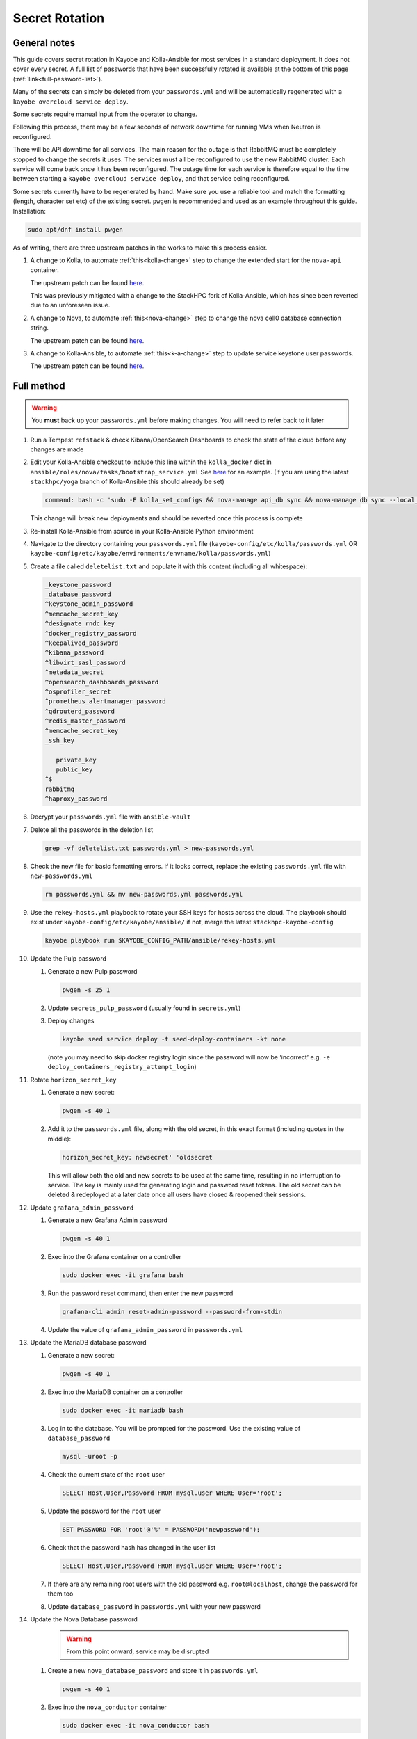 ===============
Secret Rotation
===============

General notes
=============

This guide covers secret rotation in Kayobe and Kolla-Ansible for most services
in a standard deployment. It does not cover every secret. A full list of
passwords that have been successfully rotated is available at the bottom of
this page (:ref:`link<full-password-list>`).

Many of the secrets can simply be deleted from your ``passwords.yml`` and will
be automatically regenerated with a ``kayobe overcloud service deploy``.

Some secrets require manual input from the operator to change.

Following this process, there may be a few seconds of network downtime for
running VMs when Neutron is reconfigured.

There will be API downtime for all services. The main reason for the outage is
that RabbitMQ must be completely stopped to change the secrets it uses. The
services must all be reconfigured to use the new RabbitMQ cluster. Each service
will come back once it has been reconfigured. The outage time for each service
is therefore equal to the time between starting a ``kayobe overcloud service
deploy``, and that service being reconfigured.

Some secrets currently have to be regenerated by hand. Make sure you use a
reliable tool and match the formatting (length, character set etc) of the
existing secret. ``pwgen`` is recommended and used as an example throughout
this guide. Installation:

.. code:: bash

   sudo apt/dnf install pwgen


As of writing, there are three upstream patches in the works to make this
process easier. 

#. A change to Kolla, to automate :ref:`this<kolla-change>` step to change the
   extended start for the ``nova-api`` container.

   The upstream patch can be found `here
   <https://review.opendev.org/c/openstack/kolla/+/902057>`__. 

   This was previously mitigated with a change to the StackHPC fork of
   Kolla-Ansible, which has since been reverted due to an unforeseen issue.

#. A change to Nova, to automate :ref:`this<nova-change>` step to change the
   nova cell0 database connection string.
   
   The upstream patch can be found `here
   <https://review.opendev.org/c/openstack/nova/+/903140>`__. 

#. A change to Kolla-Ansible, to automate :ref:`this<k-a-change>` step to
   update service keystone user passwords.
   
   The upstream patch can be found `here
   <https://review.opendev.org/c/openstack/kolla-ansible/+/903178>`__. 


Full method
===========

.. warning::

   You **must** back up your ``passwords.yml`` before making changes. You will
   need to refer back to it later

1. Run a Tempest ``refstack`` & check Kibana/OpenSearch Dashboards to check
   the state of the cloud before any changes are made

.. _kolla-change:

2. Edit your Kolla-Ansible checkout to include this line within the
   ``kolla_docker`` dict in ``ansible/roles/nova/tasks/bootstrap_service.yml`` See
   `here
   <https://github.com/stackhpc/kolla-ansible/pull/496/commits/9da473a63414493517da668075b8c958fec56e96>`__
   for an example. (If you are using the latest ``stackhpc/yoga`` branch of
   Kolla-Ansible this should already be set)

   .. code::

      command: bash -c 'sudo -E kolla_set_configs && nova-manage api_db sync && nova-manage db sync --local_cell'
   
   This change will break new deployments and should be reverted once this
   process is complete

3. Re-install Kolla-Ansible from source in your Kolla-Ansible Python
   environment

4. Navigate to the directory containing your ``passwords.yml`` file
   (``kayobe-config/etc/kolla/passwords.yml`` OR
   ``kayobe-config/etc/kayobe/environments/envname/kolla/passwords.yml``)

5. Create a file called ``deletelist.txt`` and populate it with this content
   (including all whitespace):

   .. code::

      _keystone_password
      _database_password
      ^keystone_admin_password
      ^memcache_secret_key
      ^designate_rndc_key
      ^docker_registry_password
      ^keepalived_password
      ^kibana_password
      ^libvirt_sasl_password
      ^metadata_secret
      ^opensearch_dashboards_password
      ^osprofiler_secret
      ^prometheus_alertmanager_password
      ^qdrouterd_password
      ^redis_master_password
      ^memcache_secret_key
      _ssh_key
         
         private_key
         public_key
      ^$
      rabbitmq
      ^haproxy_password


6.  Decrypt your ``passwords.yml`` file with ``ansible-vault``

7.  Delete all the passwords in the deletion list

    .. code:: bash

       grep -vf deletelist.txt passwords.yml > new-passwords.yml

8.  Check the new file for basic formatting errors. If it looks correct,
    replace the existing ``passwords.yml`` file with ``new-passwords.yml``

    .. code:: bash

       rm passwords.yml && mv new-passwords.yml passwords.yml

9.  Use the ``rekey-hosts.yml`` playbook to rotate your SSH keys for hosts
    across the cloud. The playbook should exist under
    ``kayobe-config/etc/kayobe/ansible/`` if not, merge the latest
    ``stackhpc-kayobe-config``

    .. code:: bash

       kayobe playbook run $KAYOBE_CONFIG_PATH/ansible/rekey-hosts.yml

10. Update the Pulp password

    1. Generate a new Pulp password

       .. code:: bash

          pwgen -s 25 1

    2. Update ``secrets_pulp_password`` (usually found in ``secrets.yml``)

    3. Deploy changes

       .. code:: bash

          kayobe seed service deploy -t seed-deploy-containers -kt none 

       (note you may need to skip docker registry login since the password will
       now be ‘incorrect’ e.g. ``-e``
       ``deploy_containers_registry_attempt_login``)

11. Rotate ``horizon_secret_key``

    1. Generate a new secret:

       .. code:: bash

          pwgen -s 40 1

    2. Add it to the ``passwords.yml`` file, along with the old secret, in this
       exact format (including quotes in the middle):

       .. code:: bash

          horizon_secret_key: newsecret' 'oldsecret

       This will allow both the old and new secrets to be used at the same
       time, resulting in no interruption to service. The key is mainly used
       for generating login and password reset tokens. The old secret can be
       deleted & redeployed at a later date once all users have closed &
       reopened their sessions.

12. Update ``grafana_admin_password``

    1. Generate a new Grafana Admin password

       .. code:: bash

          pwgen -s 40 1

    2. Exec into the Grafana container on a controller

       .. code:: bash

          sudo docker exec -it grafana bash

    3. Run the password reset command, then enter the new password

       .. code:: bash

          grafana-cli admin reset-admin-password --password-from-stdin

    4. Update the value of ``grafana_admin_password`` in ``passwords.yml``

13. Update the MariaDB database password

    1. Generate a new secret:

       .. code:: bash

          pwgen -s 40 1

    2. Exec into the MariaDB container on a controller

       .. code:: bash

          sudo docker exec -it mariadb bash

    3. Log in to the database. You will be prompted for the password. Use the
       existing value of ``database_password``

       .. code:: bash

          mysql -uroot -p

    4. Check the current state of the ``root`` user

       .. code:: bash

          SELECT Host,User,Password FROM mysql.user WHERE User='root';

    5. Update the password for the ``root`` user

       .. code:: bash

          SET PASSWORD FOR 'root'@'%' = PASSWORD('newpassword');

    6. Check that the password hash has changed in the user list

       .. code:: bash

          SELECT Host,User,Password FROM mysql.user WHERE User='root';

    7. If there are any remaining root users with the old password e.g.
       ``root@localhost``, change the password for them too

    8. Update ``database_password`` in ``passwords.yml`` with your new
       password


.. _nova-change:

14. Update the Nova Database password
      .. warning::

         From this point onward, service may be disrupted


    #. Create a new ``nova_database_password`` and store it in
       ``passwords.yml``

       .. code:: bash

          pwgen -s 40 1

    #. Exec into the ``nova_conductor`` container

       .. code:: bash

          sudo docker exec -it nova_conductor bash

    #. List the cells

       .. code:: bash

          nova-manage cell_v2 list_cells --verbose

    #. Find the entry for ``cell0``, copy the Database Connection value,
       replace the password in the string with the new value, and update it
       with the following command:

       .. code:: bash

          nova-manage cell_v2 update_cell --cell_uuid 00000000-0000-0000-0000-000000000000 --database_connection "CONNECTION WITH NEW PASSWORD HERE" --transport-url "none:///"

       (If the ``cell_uuid`` for cell0 is not
       ``00000000-0000-0000-0000-000000000000``, change the above command
       accordingly)


15.  Re-encrypt your ``passwords.yml`` file


.. _k-a-change:

16. Delete the service users in Keystone. The exact users will depend on the
    deployment. Multinode example:

      .. note::

         Alternatively, cherry-pick 
         `this patch <https://review.opendev.org/c/openstack/kolla-ansible/+/903178>`__

   
    .. code:: bash

      openstack user delete glance cinder placement nova neutron heat magnum magnum_trustee_domain_admin barbican designate

17. Stop services using RabbitMQ

    .. code:: bash

       kayobe playbook run $KAYOBE_CONFIG_PATH/ansible/stop-openstack-services.yml

18. Nuke RabbitMQ

    .. code:: bash

       kayobe overcloud host command run -l controllers --become --command "docker stop rabbitmq && docker rm rabbitmq && docker volume rm rabbitmq"

19. Reconfigure Overcloud services to apply changes


      .. warning::

         VMs should continue running, but connections to them will briefly be
         disrupted when Neutron is redeployed

   .. code:: bash

      kayobe overcloud service deploy


20. Flush the Memcached data on all controllers (any old data will now be
    inaccessible)

    #. Install Telnet (on one of the controllers)

       .. code:: bash

          sudo apt -y install telnet

    #. Check the config for the IP and port used by Memcached (on every
       controller)

       .. code:: bash

          sudo grep command /etc/kolla/memcached/config.json

       The IP and port will be printed after ``-l`` and ``-p`` respectively

    #. For each controller start a Telnet session, clear all data, then
       exit

       .. code:: bash

          telnet <ip> <port>
          flush_all
          quit

21. Manually update ``heat_domain_admin_password``

    #. TODO: Instructions
       This has not been tested yet

22. Re-run Tempest to make sure everything has come back

23. Inform other users of the steps they’ll need to take now that the secrets
    have been rotated:

    1. SSH keys have been rotated, so the new key will have to be distributed
       if individual user accounts are used

    2. Any existing ``openrc`` files generated by Kolla Ansible will need to be
       re-generated or edited to use the new Kolla admin password

24. Create a PR to merge the new secrets into your main Kayobe configuration
    branch

   .. warning::

      Unless you **really** enjoyed this process, RE-ENCRYPT
      ``passwords.yml`` BEFORE COMMITTING

25. Approximately 1 week after deploying, remove the old horizon secret key
    from ``passwords.yml`` and reconfigure horizon


.. _full-password-list:

Full password list
-------------------

::

   aodh_database_password
   aodh_keystone_password
   blazar_database_password
   blazar_keystone_password
   caso_keystone_password
   ceilometer_database_password
   ceilometer_keystone_password
   cinder_database_password
   cinder_keystone_password
   barbican_database_password
   barbican_keystone_password
   cloudkitty_database_password
   cloudkitty_keystone_password
   congress_database_password
   congress_keystone_password
   cyborg_database_password
   cyborg_keystone_password
   designate_database_password
   designate_keystone_password
   freezer_database_password
   freezer_keystone_password
   glance_database_password
   glance_keystone_password
   gnocchi_database_password
   gnocchi_keystone_password
   heat_database_password
   heat_keystone_password
   horizon_database_password
   ironic_database_password
   ironic_inspector_database_password
   ironic_inspector_keystone_password
   ironic_keystone_password
   karbor_database_password
   karbor_keystone_password
   keystone_database_password
   magnum_database_password
   manila_database_password
   mariadb_backup_database_password
   masakari_database_password
   mistral_database_password
   monasca_database_password
   murano_database_password
   neutron_database_password
   nova_api_database_password
   nova_database_password
   octavia_database_password
   panko_database_password
   placement_database_password
   prometheus_mysql_exporter_database_password
   qinling_database_password
   rally_database_password
   sahara_database_password
   senlin_database_password
   solum_database_password
   tacker_database_password
   trove_database_password
   vitrage_database_password
   watcher_database_password
   zun_database_password
   keystone_admin_password
   kuryr_keystone_password
   magnum_keystone_password
   manila_keystone_password
   masakari_keystone_password
   mistral_keystone_password
   monasca_keystone_password
   murano_keystone_password
   neutron_keystone_password
   nova_keystone_password
   octavia_keystone_password
   panko_keystone_password
   rabbitmq_cluster_cookie
   rabbitmq_monitoring_password
   rabbitmq_password
   database_password
   heat_domain_admin_password
   horizon_secret_key
   placement_keystone_password
   qinling_keystone_password
   sahara_keystone_password
   searchlight_keystone_password
   senlin_keystone_password
   solum_keystone_password
   swift_keystone_password
   tacker_keystone_password
   trove_keystone_password
   vitrage_keystone_password
   watcher_keystone_password
   zun_keystone_password
   ceph_rgw_keystone_password
   designate_rndc_key
   keepalived_password
   kibana_password
   libvirt_sasl_password
   metadata_secret
   opensearch_dashboards_password
   osprofiler_secret
   prometheus_alertmanager_password
   qdrouterd_password
   grafana_admin_password
   docker_registry_password
   secrets_pulp_password
   redis_master_password
   keystone_ssh_key
      private_key
      public_key
   neutron_ssh_key
      private_key
      public_key
   nova_ssh_key
      private_key
      public_key
   octavia_amp_ssh_key
      private_key
      public_key
   bifrost_ssh_key
      private_key
      public_key

